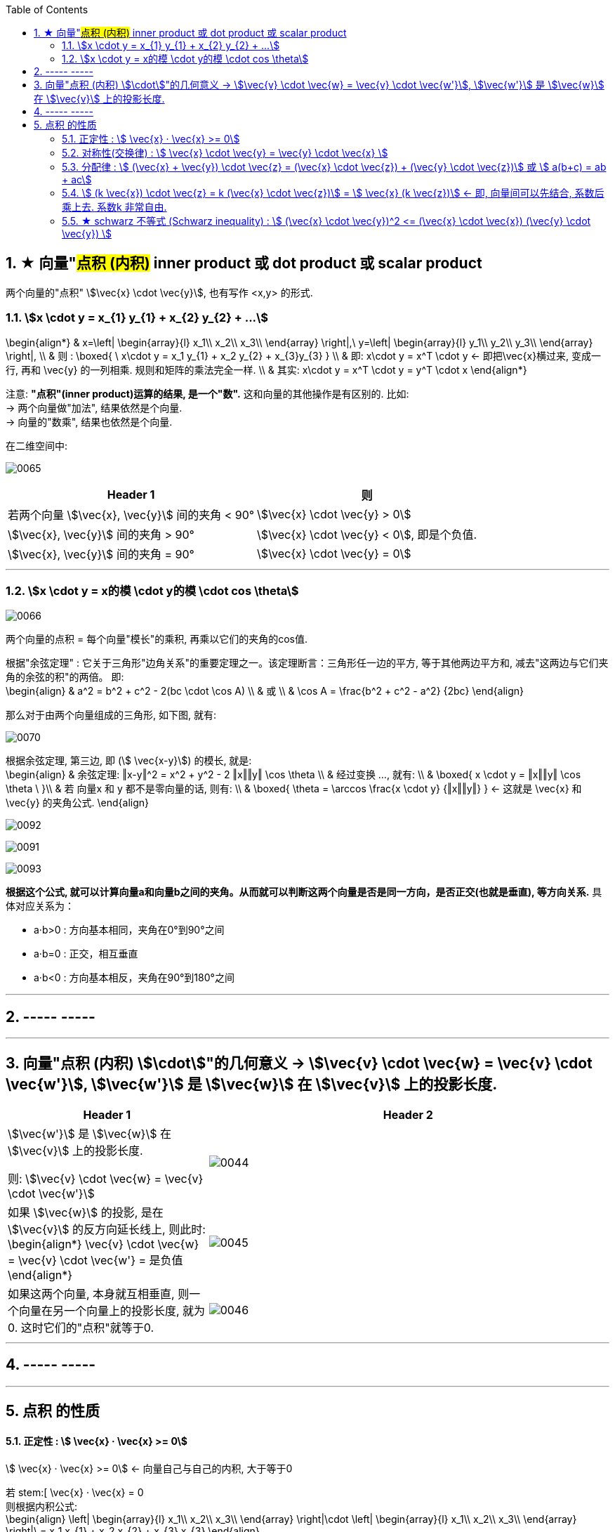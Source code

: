
:toc:
:toclevels: 3
:sectnums:


== ★ 向量"#点积 (内积)#  inner product  或 dot product 或 scalar product

两个向量的"点积"  stem:[\vec{x} \cdot \vec{y}], 也有写作 <x,y> 的形式.


=== stem:[x \cdot y = x_{1} y_{1} + x_{2} y_{2} + ...]

\begin{align*}
& x=\left| \begin{array}{l}
	x_1\\
	x_2\\
	x_3\\
\end{array} \right|,\ y=\left| \begin{array}{l}
	y_1\\
	y_2\\
	y_3\\
\end{array} \right|, \\
& 则 :
\boxed{
\ x\cdot y = x_1 y_{1} + x_2 y_{2} + x_{3}y_{3}
} \\
& 即:   x\cdot y = x^T \cdot y <- 即把\vec{x}横过来, 变成一行, 再和 \vec{y} 的一列相乘. 规则和矩阵的乘法完全一样. \\
& 其实:   x\cdot y = x^T \cdot y = y^T  \cdot x
\end{align*}

注意: **"点积"(inner product)运算的结果, 是一个"数".** 这和向量的其他操作是有区别的. 比如:  +
-> 两个向量做"加法", 结果依然是个向量. +
-> 向量的"数乘", 结果也依然是个向量.


在二维空间中:

image:../img/0065.gif[]

[options="autowidth"]
|===
|Header 1 |则

|若两个向量 stem:[\vec{x}, \vec{y}] 间的夹角 < 90°
|stem:[\vec{x} \cdot \vec{y} > 0]

| stem:[\vec{x}, \vec{y}] 间的夹角 > 90°
|stem:[\vec{x} \cdot \vec{y} < 0], 即是个负值.

|stem:[\vec{x}, \vec{y}] 间的夹角 = 90°
|stem:[\vec{x} \cdot \vec{y} = 0]
|===

---

=== stem:[x \cdot y = x的模 \cdot y的模 \cdot cos \theta]

image:../img/0066.png[]

两个向量的点积 = 每个向量"模长"的乘积, 再乘以它们的夹角的cos值.


根据"余弦定理" : 它关于三角形"边角关系"的重要定理之一。该定理断言：三角形任一边的平方, 等于其他两边平方和, 减去"这两边与它们夹角的余弦的积"的两倍。 即: +
\begin{align}
& a^2 = b^2 + c^2 - 2(bc \cdot \cos A) \\
& 或 \\
& \cos A = \frac{b^2 + c^2 - a^2} {2bc}
\end{align}

那么对于由两个向量组成的三角形, 如下图, 就有:

image:../img/0070.svg[]

根据余弦定理, 第三边, 即 (stem:[ \vec{x-y}]) 的模长, 就是: +
\begin{align}
& 余弦定理: ‖x-y‖^2 = x^2 + y^2 - 2 ‖x‖‖y‖ \cos \theta \\
& 经过变换 ..., 就有:  \\
& \boxed{
 x \cdot y = ‖x‖‖y‖ \cos \theta \
}\\
& 若 向量x 和 y 都不是零向量的话, 则有: \\
& \boxed{
\theta  = \arccos \frac{x \cdot y} {‖x‖‖y‖}
} <- 这就是 \vec{x} 和\vec{y} 的夹角公式.
\end{align}

image:../img/0092.png[]

image:../img/0091.jpg[]


image:../img/0093.png[]




**根据这个公式, 就可以计算向量a和向量b之间的夹角。从而就可以判断这两个向量是否是同一方向，是否正交(也就是垂直), 等方向关系.** 具体对应关系为：

- a·b>0 : 方向基本相同，夹角在0°到90°之间
- a·b=0 : 正交，相互垂直
- a·b<0 : 方向基本相反，夹角在90°到180°之间



---




== ----- -----

---


== 向量"点积 (内积) stem:[\cdot]"的几何意义 ->  stem:[\vec{v} \cdot \vec{w} = \vec{v} \cdot \vec{w'}], stem:[\vec{w'}] 是 stem:[\vec{w}] 在 stem:[\vec{v}] 上的投影长度.

[cols="2a,4a"]
|===
|Header 1 |Header 2

|stem:[\vec{w'}] 是 stem:[\vec{w}] 在 stem:[\vec{v}] 上的投影长度.

则: stem:[\vec{v} \cdot \vec{w} = \vec{v} \cdot \vec{w'}]
|image:../img/0044.svg[]

|如果 stem:[\vec{w}] 的投影, 是在 stem:[\vec{v}] 的反方向延长线上, 则此时: +
\begin{align*}
\vec{v} \cdot \vec{w} = \vec{v} \cdot \vec{w'} = 是负值
\end{align*}
|image:../img/0045.png[]

|如果这两个向量, 本身就互相垂直, 则一个向量在另一个向量上的投影长度, 就为0. 这时它们的"点积"就等于0.
|image:../img/0046.png[]
|===

---

== ----- -----

---

== 点积 的性质

==== 正定性 :  stem:[ \vec{x} · \vec{x} >= 0]

stem:[ \vec{x} · \vec{x} >= 0]  <- 向量自己与自己的内积, 大于等于0

若 stem:[ \vec{x} · \vec{x} = 0 +
则根据内积公式: +
\begin{align}
\left| \begin{array}{l}
	x_1\\
	x_2\\
	x_3\\
\end{array} \right|\cdot \left| \begin{array}{l}
	x_1\\
	x_2\\
	x_3\\
\end{array} \right|\ = x_1 x_{1} + x_2 x_{2} + x_{3} x_{3}
\end{align}

若它们的和=0, 就说明该向量的每部分, 都是0. 即 stem:[x_1 = x_2 = x_3 = 0 ]. 说明该向量是个"零向量". 即 stem:[ \vec{x} = \vec{0}]

---

==== 对称性(交换律) : stem:[ \vec{x} \cdot \vec{y} =  \vec{y} \cdot \vec{x} ]


---

==== 分配律 : stem:[ (\vec{x} + \vec{y}) \cdot \vec{z} = (\vec{x} \cdot \vec{z}) + (\vec{y} \cdot \vec{z})]  或 stem:[ a(b+c) = ab + ac]

---

==== stem:[ (k \vec{x}) \cdot \vec{z}  = k (\vec{x} \cdot \vec{z})]  = stem:[  \vec{x} (k \vec{z})]  <- 即, 向量间可以先结合, 系数后乘上去. 系数k 非常自由.

---

==== ★ schwarz 不等式 (Schwarz inequality) :  stem:[ (\vec{x} \cdot \vec{y})^2 <= (\vec{x} \cdot \vec{x}) (\vec{y} \cdot \vec{y}) ]

它是一条很多场合都用得上的不等式 : 例如线性代数的"矢量"，数学分析的"无穷级数"和"乘积的积分"，和概率论的"方差"和"协方差"。它被认为是最重要的数学不等式之一。




---
